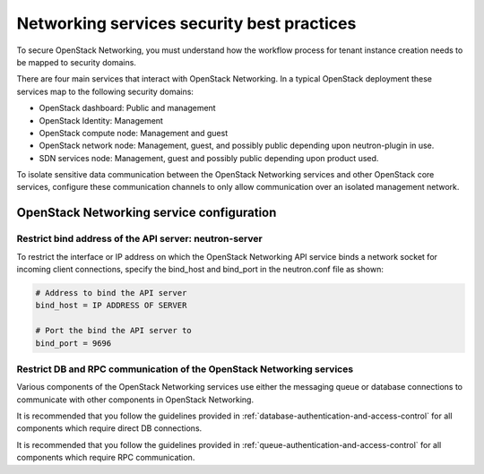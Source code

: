 ===========================================
Networking services security best practices
===========================================

To secure OpenStack Networking, you must understand how the workflow
process for tenant instance creation needs to be mapped to security
domains.

There are four main services that interact with OpenStack Networking. In
a typical OpenStack deployment these services map to the following
security domains:

-  OpenStack dashboard: Public and management

-  OpenStack Identity: Management

-  OpenStack compute node: Management and guest

-  OpenStack network node: Management, guest, and possibly public
   depending upon neutron-plugin in use.

-  SDN services node: Management, guest and possibly public depending
   upon product used.

.. image:: ../figures/1aa-logical-neutron-flow.png
   :width: 100%

To isolate sensitive data communication between the OpenStack Networking
services and other OpenStack core services, configure these
communication channels to only allow communication over an isolated
management network.

OpenStack Networking service configuration
~~~~~~~~~~~~~~~~~~~~~~~~~~~~~~~~~~~~~~~~~~

Restrict bind address of the API server: neutron-server
-------------------------------------------------------

To restrict the interface or IP address on which the OpenStack
Networking API service binds a network socket for incoming client
connections, specify the bind\_host and bind\_port in the neutron.conf
file as shown:

.. code:: ini

    # Address to bind the API server
    bind_host = IP ADDRESS OF SERVER

    # Port the bind the API server to
    bind_port = 9696

Restrict DB and RPC communication of the OpenStack Networking services
----------------------------------------------------------------------

Various components of the OpenStack Networking services use either the
messaging queue or database connections to communicate with other
components in OpenStack Networking.

It is recommended that you follow the guidelines provided in
:ref:`database-authentication-and-access-control` for all components
which require direct DB connections.

It is recommended that you follow the guidelines provided in
:ref:`queue-authentication-and-access-control` for all components which
require RPC communication.
